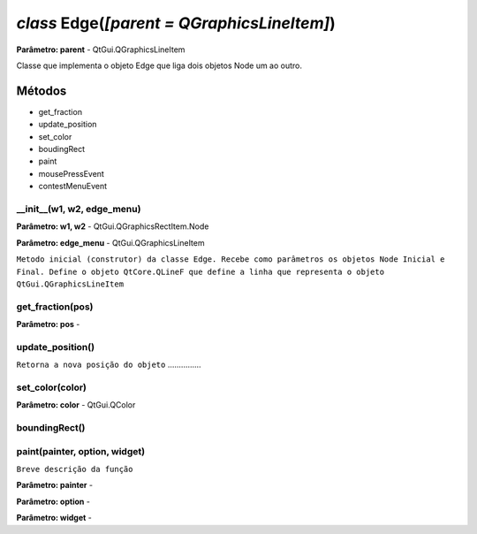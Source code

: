 .. SmartPower documentation master file, created by
   sphinx-quickstart on Thu Jul 16 09:57:33 2015.
   You can adapt this file completely to your liking, but it should at least
   contain the root `toctree` directive.

*class* Edge(*[parent = QGraphicsLineItem]*)
===============================================
**Parâmetro: parent** - QtGui.QGraphicsLineItem

Classe que implementa o objeto Edge que liga dois objetos Node um ao outro.

Métodos
-------

* get_fraction
* update_position
* set_color
* boudingRect
* paint
* mousePressEvent
* contestMenuEvent

__init__(w1, w2, edge_menu)
++++++++++++++++++++++++++++++++++++++++++++++
**Parâmetro: w1, w2** - QtGui.QGraphicsRectItem.Node

**Parâmetro: edge_menu** - QtGui.QGraphicsLineItem

``Metodo inicial (construtor) da classe Edge. Recebe como parâmetros os objetos Node Inicial e Final. Define o objeto QtCore.QLineF que define a linha que representa o objeto QtGui.QGraphicsLineItem``

get_fraction(pos)
++++++++++++++++++
**Parâmetro: pos** -

update_position()
++++++++++++++++++
``Retorna a nova posição do objeto`` ...............

set_color(color)
+++++++++++++++++
**Parâmetro: color** - QtGui.QColor

boundingRect()
++++++++++++++++

paint(painter, option, widget)
++++++++++++++++++++++++++++++
``Breve descrição da função``

**Parâmetro: painter** -

**Parâmetro: option** -

**Parâmetro: widget** -



 
